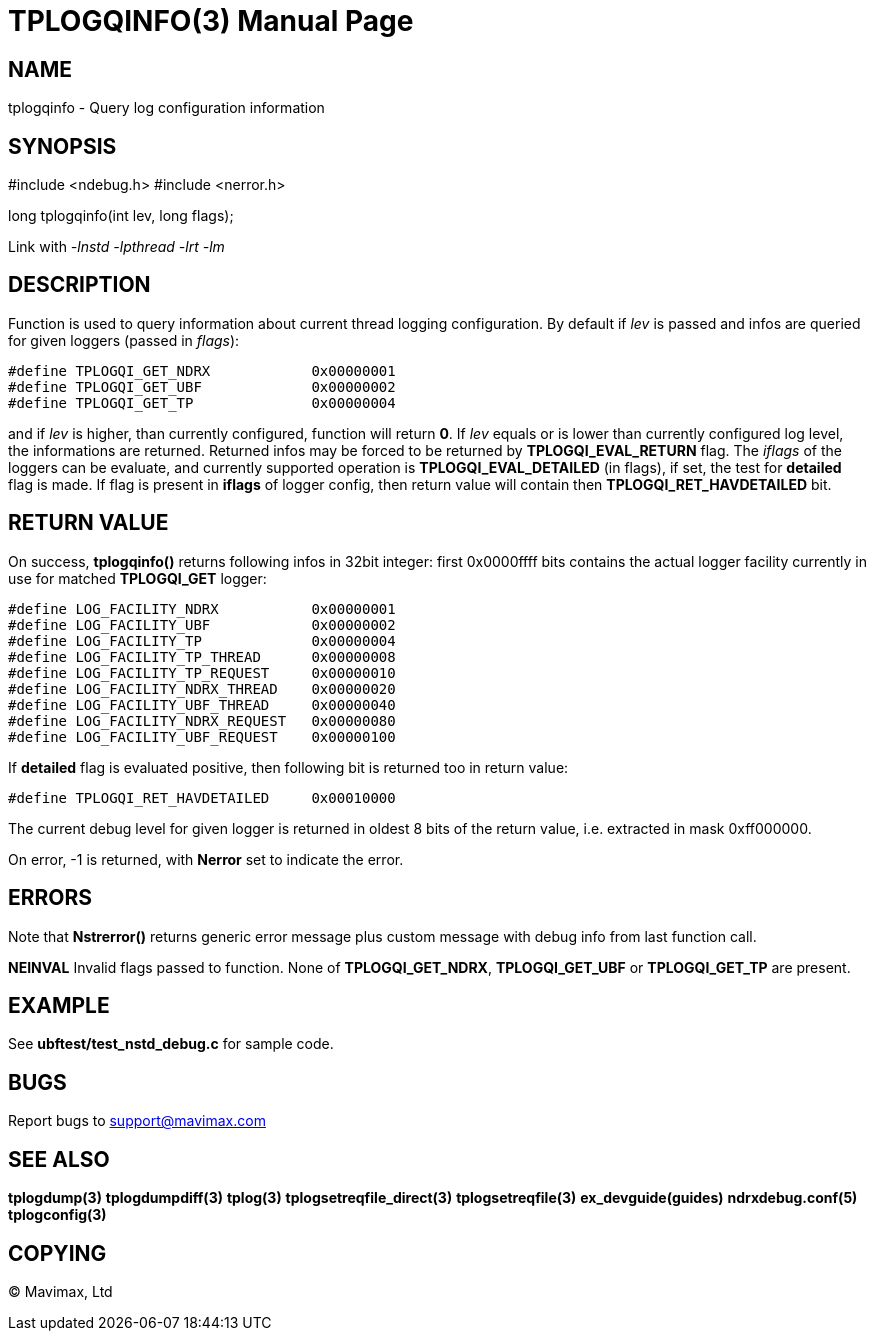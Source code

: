 TPLOGQINFO(3)
=============
:doctype: manpage


NAME
----
tplogqinfo - Query log configuration information


SYNOPSIS
--------
#include <ndebug.h>
#include <nerror.h>

long tplogqinfo(int lev, long flags);


Link with '-lnstd -lpthread -lrt -lm'

DESCRIPTION
-----------
Function is used to query information about current thread logging configuration.
By default if 'lev' is passed and infos are queried for given loggers 
(passed in 'flags'):

-------------------------------------------------------------------------------

#define TPLOGQI_GET_NDRX            0x00000001
#define TPLOGQI_GET_UBF             0x00000002
#define TPLOGQI_GET_TP              0x00000004

-------------------------------------------------------------------------------

and if 'lev' is higher, than currently configured, function will return *0*. If
'lev' equals or is lower than currently configured log level, the informations
are returned. Returned infos may be forced to be returned by *TPLOGQI_EVAL_RETURN*
flag. The 'iflags' of the loggers can be evaluate, and currently supported operation
is *TPLOGQI_EVAL_DETAILED* (in flags), if set, the test for *detailed* flag is
made. If flag is present in *iflags* of logger config, then return value will
contain then *TPLOGQI_RET_HAVDETAILED* bit.


RETURN VALUE
------------
On success, *tplogqinfo()* returns following infos in 32bit integer:
first 0x0000ffff bits contains the actual logger facility currently in use for
matched *TPLOGQI_GET* logger:

-------------------------------------------------------------------------------

#define LOG_FACILITY_NDRX           0x00000001
#define LOG_FACILITY_UBF            0x00000002
#define LOG_FACILITY_TP             0x00000004
#define LOG_FACILITY_TP_THREAD      0x00000008
#define LOG_FACILITY_TP_REQUEST     0x00000010
#define LOG_FACILITY_NDRX_THREAD    0x00000020
#define LOG_FACILITY_UBF_THREAD     0x00000040
#define LOG_FACILITY_NDRX_REQUEST   0x00000080
#define LOG_FACILITY_UBF_REQUEST    0x00000100

-------------------------------------------------------------------------------

If *detailed* flag is evaluated positive, then following bit is returned too
in return value:

-------------------------------------------------------------------------------

#define TPLOGQI_RET_HAVDETAILED     0x00010000

-------------------------------------------------------------------------------

The current debug level for given logger is returned in oldest 8 bits of the
return value, i.e. extracted in mask 0xff000000.

On error, -1 is returned, with *Nerror* set to indicate the error.

ERRORS
------
Note that *Nstrerror()* returns generic error message plus custom message 
with debug info from last function call.

*NEINVAL* Invalid flags passed to function. None of *TPLOGQI_GET_NDRX*, 
*TPLOGQI_GET_UBF* or *TPLOGQI_GET_TP* are present.

EXAMPLE
-------
See *ubftest/test_nstd_debug.c* for sample code.

BUGS
----
Report bugs to support@mavimax.com

SEE ALSO
--------
*tplogdump(3)* *tplogdumpdiff(3)* *tplog(3)* *tplogsetreqfile_direct(3)* 
*tplogsetreqfile(3)* *ex_devguide(guides)* *ndrxdebug.conf(5)* *tplogconfig(3)*

COPYING
-------
(C) Mavimax, Ltd

